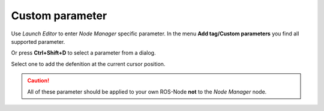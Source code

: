 Custom parameter
----------------

Use *Launch Editor* to enter *Node Manager* specific parameter.
In the menu **Add tag/Custom parameters** you find all supported parameter.

|menu|

Or press **Ctrl+Shift+D** to select a parameter from a dialog.

|dialog|

Select one to add the defenition at the current cursor position.

.. caution::
   All of these parameter should be applied to your own ROS-Node **not** to the *Node Manager* node.

.. |menu| image:: ../../images/custom_parameter_menu.png
.. |dialog| image:: ../../images/custom_parameter_dialog.png